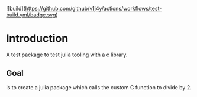 #+name: Divide by 2
#+author: vijay gopal chilkuri
#+email: vijay.gopal.c@gmail.com

![build](https://github.com/github/v1j4y/actions/workflows/test-build.yml/badge.svg)

* Introduction

A test package to test julia tooling with a c library.

** Goal 

is to create a julia package which calls the custom C 
function to divide by 2.
